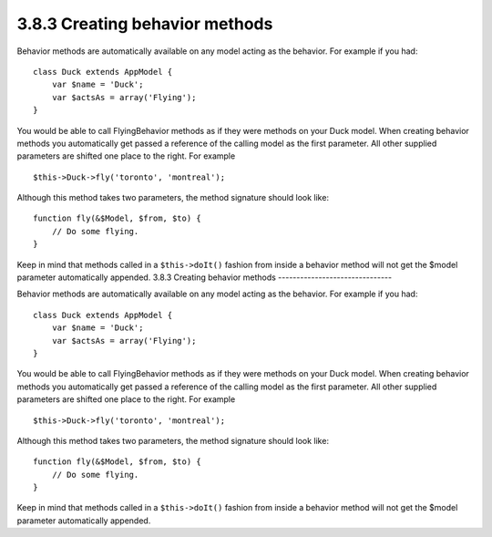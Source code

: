3.8.3 Creating behavior methods
-------------------------------

Behavior methods are automatically available on any model acting as
the behavior. For example if you had:

::

    class Duck extends AppModel {
        var $name = 'Duck';
        var $actsAs = array('Flying');
    }

You would be able to call FlyingBehavior methods as if they were
methods on your Duck model. When creating behavior methods you
automatically get passed a reference of the calling model as the
first parameter. All other supplied parameters are shifted one
place to the right. For example

::

    $this->Duck->fly('toronto', 'montreal');

Although this method takes two parameters, the method signature
should look like:
::

    function fly(&$Model, $from, $to) {
        // Do some flying.
    }

Keep in mind that methods called in a ``$this->doIt()`` fashion
from inside a behavior method will not get the $model parameter
automatically appended.
3.8.3 Creating behavior methods
-------------------------------

Behavior methods are automatically available on any model acting as
the behavior. For example if you had:

::

    class Duck extends AppModel {
        var $name = 'Duck';
        var $actsAs = array('Flying');
    }

You would be able to call FlyingBehavior methods as if they were
methods on your Duck model. When creating behavior methods you
automatically get passed a reference of the calling model as the
first parameter. All other supplied parameters are shifted one
place to the right. For example

::

    $this->Duck->fly('toronto', 'montreal');

Although this method takes two parameters, the method signature
should look like:
::

    function fly(&$Model, $from, $to) {
        // Do some flying.
    }

Keep in mind that methods called in a ``$this->doIt()`` fashion
from inside a behavior method will not get the $model parameter
automatically appended.
